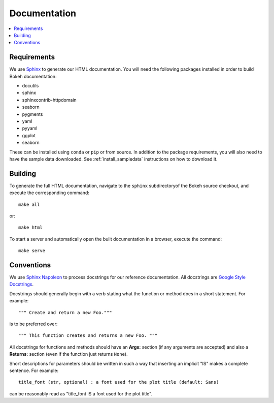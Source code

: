.. _devguide_documentation:

Documentation
=============

.. contents::
    :local:
    :depth: 2

Requirements
------------

We use Sphinx_ to generate our HTML documentation. You will need the following
packages installed in order to build Bokeh documentation:

* docutils
* sphinx
* sphinxcontrib-httpdomain
* seaborn
* pygments
* yaml
* pyyaml
* ggplot
* seaborn

These can be installed using ``conda`` or ``pip`` or from source. In
addition to the package requirements, you will also need to have the sample
data downloaded. See :ref:`install_sampledata` instructions on how to
download it.

Building
--------

To generate the full HTML documentation, navigate to the ``sphinx``
subdirectoryof the Bokeh source checkout, and execute the corresponding
command::

    make all

or::

    make html

To start a server and automatically open the built documentation in a
browser, execute the command::

    make serve

Conventions
-----------

We use `Sphinx Napoleon`_ to process docstrings for our reference
documentation. All docstrings are `Google Style Docstrings`_.

Docstrings should generally begin with a verb stating what the function
or method does in a short statement. For example::

    """ Create and return a new Foo."""

is to be preferred over::

    """ This function creates and returns a new Foo. """

All docstrings for functions and methods should have an **Args:** section
(if any arguments are accepted) and also a **Returns:** section (even if
the function just returns ``None``).

Short descriptions for parameters should be written in such a way that
inserting an implicit "IS" makes a complete sentence. For example::

    title_font (str, optional) : a font used for the plot title (default: Sans)

can be reasonably read as "title_font IS a font used for the plot title".

.. _Google Style Docstrings: http://sphinxcontrib-napoleon.readthedocs.org/en/latest/example_google.html#example-google
.. _Sphinx: http://sphinx-doc.org
.. _Sphinx Napoleon: http://sphinxcontrib-napoleon.readthedocs.org/en/latest/index.html

